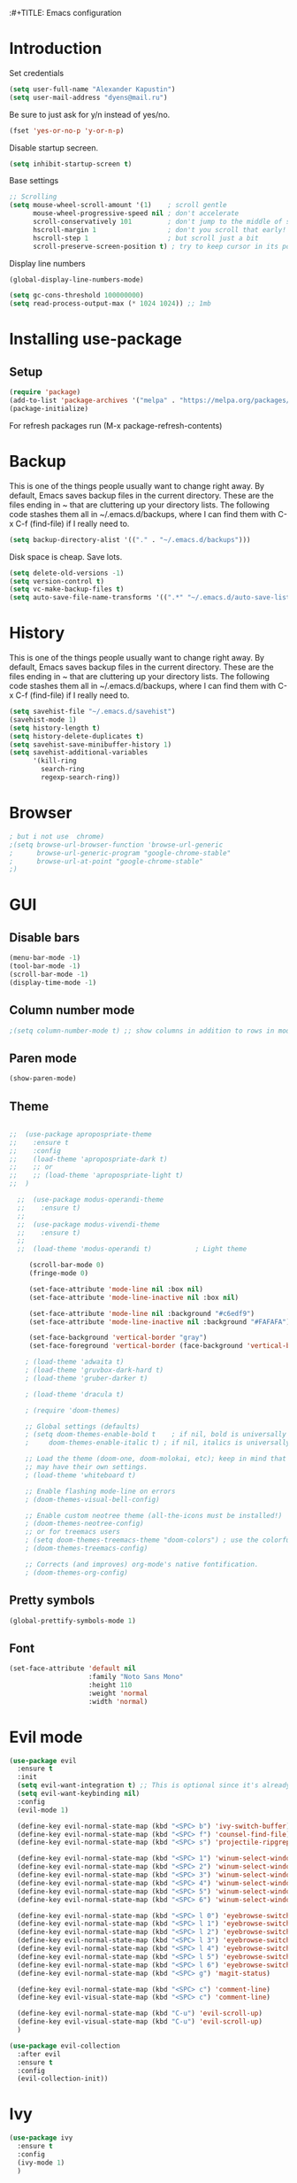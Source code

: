 :#+TITLE: Emacs configuration
#+STARTUP: indent
#+OPTIONS: H:5 num:nil tags:nil toc:nil timestamps:t
#+LAYOUT: post
#+DESCRIPTION: Loading emacs configuration using org-babel
#+TAGS: emacs
#+CATEGORIES: editing

* Introduction
Set credentials

#+BEGIN_SRC emacs-lisp :results output silent
  (setq user-full-name "Alexander Kapustin")
  (setq user-mail-address "dyens@mail.ru")
#+END_SRC

Be sure to just ask for y/n instead of yes/no.
#+BEGIN_SRC emacs-lisp :results output silent
  (fset 'yes-or-no-p 'y-or-n-p)
#+END_SRC

Disable startup secreen.
#+BEGIN_SRC emacs-lisp :results output silent
  (setq inhibit-startup-screen t)
#+END_SRC

Base settings
#+BEGIN_SRC emacs-lisp :results output silent
;; Scrolling
(setq mouse-wheel-scroll-amount '(1)    ; scroll gentle
      mouse-wheel-progressive-speed nil ; don't accelerate
      scroll-conservatively 101         ; don't jump to the middle of screen
      hscroll-margin 1                  ; don't you scroll that early!
      hscroll-step 1                    ; but scroll just a bit
      scroll-preserve-screen-position t) ; try to keep cursor in its position
#+END_SRC

Display line numbers
#+BEGIN_SRC emacs-lisp :results output silent
(global-display-line-numbers-mode)
#+END_SRC

#+BEGIN_SRC emacs-lisp :results output silent
  (setq gc-cons-threshold 100000000)
  (setq read-process-output-max (* 1024 1024)) ;; 1mb
#+END_SRC

* Installing use-package
** Setup
#+BEGIN_SRC emacs-lisp :results output silent
  (require 'package)
  (add-to-list 'package-archives '("melpa" . "https://melpa.org/packages/"))
  (package-initialize)
#+END_SRC
For refresh packages run (M-x package-refresh-contents)

* Backup
This is one of the things people usually want to change right away. By default, Emacs saves backup files in the current directory. These are the files ending in ~ that are cluttering up your directory lists. The following code stashes them all in ~/.emacs.d/backups, where I can find them with C-x C-f (find-file) if I really need to. 
#+BEGIN_SRC emacs-lisp :results output silent
  (setq backup-directory-alist '(("." . "~/.emacs.d/backups")))
#+END_SRC

Disk space is cheap. Save lots. 
#+BEGIN_SRC emacs-lisp :results output silent
  (setq delete-old-versions -1)
  (setq version-control t)
  (setq vc-make-backup-files t)
  (setq auto-save-file-name-transforms '((".*" "~/.emacs.d/auto-save-list/" t)))
#+END_SRC

* History
This is one of the things people usually want to change right away. By default, Emacs saves backup files in the current directory. These are the files ending in ~ that are cluttering up your directory lists. The following code stashes them all in ~/.emacs.d/backups, where I can find them with C-x C-f (find-file) if I really need to. 
#+BEGIN_SRC emacs-lisp :results output silent
(setq savehist-file "~/.emacs.d/savehist")
(savehist-mode 1)
(setq history-length t)
(setq history-delete-duplicates t)
(setq savehist-save-minibuffer-history 1)
(setq savehist-additional-variables
      '(kill-ring
        search-ring
        regexp-search-ring))
#+END_SRC

* Browser
#+BEGIN_SRC emacs-lisp :results output silent
; but i not use  chrome)
;(setq browse-url-browser-function 'browse-url-generic
;      browse-url-generic-program "google-chrome-stable"
;      browse-url-at-point "google-chrome-stable"
;)
#+END_SRC
* GUI
** Disable bars
#+BEGIN_SRC emacs-lisp :results output silent
  (menu-bar-mode -1)
  (tool-bar-mode -1)
  (scroll-bar-mode -1)
  (display-time-mode -1)
#+END_SRC

** Column number mode
#+BEGIN_SRC emacs-lisp :results output silent
;(setq column-number-mode t) ;; show columns in addition to rows in mode line
#+END_SRC

** Paren mode
#+BEGIN_SRC emacs-lisp :results output silent
  (show-paren-mode)
#+END_SRC
** Theme
#+BEGIN_SRC emacs-lisp :results output silent

;;  (use-package apropospriate-theme
;;    :ensure t
;;    :config 
;;    (load-theme 'apropospriate-dark t)
;;    ;; or
;;    ;; (load-theme 'apropospriate-light t)
;;  )

  ;;  (use-package modus-operandi-theme
  ;;    :ensure t)
  ;;
  ;;  (use-package modus-vivendi-theme
  ;;    :ensure t)
  ;;
  ;;  (load-theme 'modus-operandi t)           ; Light theme

     (scroll-bar-mode 0)
     (fringe-mode 0)
     
     (set-face-attribute 'mode-line nil :box nil)
     (set-face-attribute 'mode-line-inactive nil :box nil)
     
     (set-face-attribute 'mode-line nil :background "#c6edf9")
     (set-face-attribute 'mode-line-inactive nil :background "#FAFAFA")
     
     (set-face-background 'vertical-border "gray")
     (set-face-foreground 'vertical-border (face-background 'vertical-border))

    ; (load-theme 'adwaita t)
    ; (load-theme 'gruvbox-dark-hard t)
    ; (load-theme 'gruber-darker t)

    ; (load-theme 'dracula t)

    ; (require 'doom-themes)

    ;; Global settings (defaults)
    ; (setq doom-themes-enable-bold t    ; if nil, bold is universally disabled
    ;     doom-themes-enable-italic t) ; if nil, italics is universally disabled

    ;; Load the theme (doom-one, doom-molokai, etc); keep in mind that each theme
    ;; may have their own settings.
    ; (load-theme 'whiteboard t)

    ;; Enable flashing mode-line on errors
    ; (doom-themes-visual-bell-config)

    ;; Enable custom neotree theme (all-the-icons must be installed!)
    ; (doom-themes-neotree-config)
    ;; or for treemacs users
    ; (setq doom-themes-treemacs-theme "doom-colors") ; use the colorful treemacs theme
    ; (doom-themes-treemacs-config)

    ;; Corrects (and improves) org-mode's native fontification.
    ; (doom-themes-org-config)
#+END_SRC

** Pretty symbols
#+BEGIN_SRC emacs-lisp :results output silent
  (global-prettify-symbols-mode 1)
#+END_SRC

** Font
#+BEGIN_SRC emacs-lisp :results output silent
(set-face-attribute 'default nil
                    :family "Noto Sans Mono"
                    :height 110
                    :weight 'normal
                    :width 'normal)
#+END_SRC

* Evil mode
#+BEGIN_SRC emacs-lisp :results output silent
  (use-package evil
    :ensure t
    :init
    (setq evil-want-integration t) ;; This is optional since it's already set to t by default.
    (setq evil-want-keybinding nil)
    :config 
    (evil-mode 1)

    (define-key evil-normal-state-map (kbd "<SPC> b") 'ivy-switch-buffer)
    (define-key evil-normal-state-map (kbd "<SPC> f") 'counsel-find-file)
    (define-key evil-normal-state-map (kbd "<SPC> s") 'projectile-ripgrep)

    (define-key evil-normal-state-map (kbd "<SPC> 1") 'winum-select-window-1)
    (define-key evil-normal-state-map (kbd "<SPC> 2") 'winum-select-window-2)
    (define-key evil-normal-state-map (kbd "<SPC> 3") 'winum-select-window-3)
    (define-key evil-normal-state-map (kbd "<SPC> 4") 'winum-select-window-4)
    (define-key evil-normal-state-map (kbd "<SPC> 5") 'winum-select-window-5)
    (define-key evil-normal-state-map (kbd "<SPC> 6") 'winum-select-window-6)

    (define-key evil-normal-state-map (kbd "<SPC> l 0") 'eyebrowse-switch-to-window-config-0)
    (define-key evil-normal-state-map (kbd "<SPC> l 1") 'eyebrowse-switch-to-window-config-1)
    (define-key evil-normal-state-map (kbd "<SPC> l 2") 'eyebrowse-switch-to-window-config-2)
    (define-key evil-normal-state-map (kbd "<SPC> l 3") 'eyebrowse-switch-to-window-config-3)
    (define-key evil-normal-state-map (kbd "<SPC> l 4") 'eyebrowse-switch-to-window-config-4)
    (define-key evil-normal-state-map (kbd "<SPC> l 5") 'eyebrowse-switch-to-window-config-5)
    (define-key evil-normal-state-map (kbd "<SPC> l 6") 'eyebrowse-switch-to-window-config-6)
    (define-key evil-normal-state-map (kbd "<SPC> g") 'magit-status)

    (define-key evil-normal-state-map (kbd "<SPC> c") 'comment-line)
    (define-key evil-visual-state-map (kbd "<SPC> c") 'comment-line)

    (define-key evil-normal-state-map (kbd "C-u") 'evil-scroll-up)
    (define-key evil-visual-state-map (kbd "C-u") 'evil-scroll-up)
    )

  (use-package evil-collection
    :after evil
    :ensure t
    :config
    (evil-collection-init))
#+END_SRC

* Ivy
#+BEGIN_SRC emacs-lisp :results output silent
  (use-package ivy
    :ensure t
    :config 
    (ivy-mode 1)
    )
#+END_SRC

* Super-word-mode
For backward word and forwardword
#+BEGIN_SRC emacs-lisp :results output silent
  (superword-mode t)
#+END_SRC

* Counsel
#+BEGIN_SRC emacs-lisp :results output silent
  (use-package counsel
    :ensure t
    :config 
    (global-set-key (kbd "M-x") 'counsel-M-x)
    )
#+END_SRC

* Winum
#+BEGIN_SRC emacs-lisp :results output silent
  (use-package winum
    :ensure t
    :config 
    (winum-mode)
    (define-key compilation-mode-map (kbd "<SPC> 1") 'winum-select-window-1)
    (define-key compilation-mode-map (kbd "<SPC> 2") 'winum-select-window-2)
    (define-key compilation-mode-map (kbd "<SPC> 3") 'winum-select-window-3)
    (define-key compilation-mode-map (kbd "<SPC> 4") 'winum-select-window-4)
    (define-key compilation-mode-map (kbd "<SPC> 5") 'winum-select-window-5)
    (define-key compilation-mode-map (kbd "<SPC> 6") 'winum-select-window-6)
    )
#+END_SRC

* Eyebrowse
#+BEGIN_SRC emacs-lisp :results output silent
  (use-package eyebrowse
    :ensure t
    :config 
    (eyebrowse-mode)
    )
#+END_SRC

* Magit
#+BEGIN_SRC emacs-lisp :results output silent
  (use-package magit
    :ensure t
    )
#+END_SRC

For evil bindigs
#+BEGIN_SRC emacs-lisp :results output silent
  (use-package evil-magit
    :ensure t
    )
#+END_SRC

* Forge
#+BEGIN_SRC emacs-lisp :results output silent
  (use-package forge
    :after magit
    :ensure t
    )
#+END_SRC

* Company-mode
#+BEGIN_SRC emacs-lisp :results output silent
  (use-package company
    :ensure t
    :custom
    (company-begin-commands '(self-insert-command))
    (company-idle-delay 0.0)
    (company-minimum-prefix-length 1)
    (company-show-numbers nil)
    (company-tooltip-align-annotations 't)
    :config
    (add-hook 'after-init-hook 'global-company-mode)
    )
#+END_SRC

* Python
** Virtualenv
#+BEGIN_SRC emacs-lisp :results output silent
  (use-package pyvenv
    :ensure t
    :config
    (defun pipenvenv-old ()
      (interactive)
      (setenv "WORKON_HOME" "/home/dyens/.virtualenvs")
        )

    (defun pipenvenv ()
      (interactive)
      (setenv "WORKON_HOME" "/home/dyens/.local/share/virtualenvs")
        )
    (defun poetryenv ()
      (interactive)
      (setenv "WORKON_HOME" "/home/dyens/.cache/pypoetry/virtualenvs/")
      )
    ;; default env
    (poetryenv)
    )
#+END_SRC

** Flycheck
#+BEGIN_SRC emacs-lisp :results output silent
  (use-package flycheck
    :ensure t
    )
#+END_SRC

** Py-isrot
#+BEGIN_SRC emacs-lisp :results output silent
(use-package py-isort
  :ensure t
  )
#+END_SRC

** Pytest
#+BEGIN_SRC emacs-lisp :results output silent
  (use-package pytest
    :ensure t
    )
#+END_SRC

** DyPython
#+BEGIN_SRC emacs-lisp :results output silent
  (require 'python)
  ; for using string-trim
  (require 'subr-x)

  (defun dy-python-arg-params(arg-string)
    "Get python argument params from argument string (name, type, default)."
    (let* (
           (arg-value (split-string arg-string "[[:blank:]]*=[[:blank:]]*" t))
           (name-type-string (car arg-value))
           (name-type (split-string name-type-string "[[:blank:]]*:[[:blank:]]*" t))
           (name (car name-type))
           (type (nth 1 name-type))
           (default-value (nth 1 arg-value))
           )
      (list name type default-value)))

  (defun dy-python-split-args (arg-string)
    "Split a python argument string into ((name, type, default)..) tuples"
    (let* (
           (args (split-string arg-string "[[:blank:]]*,[[:blank:]]*" t))
           (args (mapcar 'string-trim args))
           (arg-values (mapcar 'dy-python-arg-params args))
           )
      arg-values))


  (defun dy-python-args-to-docstring (args-string identation)
    "return docstring format for the python arguments in yas-text"
    (let* (
           (args (dy-python-split-args args-string))
           (args (if (string= (nth 0 (car args)) "self")
                     (cdr args)
                   args))
           (ident (make-string identation ?\s))
           (format-arg (lambda (arg)
                         (concat
                          ident
                          ":param "
                          (nth 0 arg)
                          ": " (nth 0 arg)
                          (if (nth 2 arg) (concat ", default=" (nth 2 arg)))
                          (if (nth 1 arg) (concat
                                       "\n"
                                       ident
                                       ":type "
                                       (nth 0 arg)
                                       ": "
                                       (nth 1 arg)
                                       ))
                          )
                         )
                       )
           (formatted-params (mapconcat format-arg args "\n")))
      (unless (string= formatted-params "")
        (mapconcat 'identity
                   (list  formatted-params)
                   "\n"))))



  (defun dy-python-return-to-docstring (return-string identation)
    "return docstring format for the python return type"
    (let* (
           (return-type (car (split-string return-string "[[:blank:]]*->[[:blank:]]*" t)))
           (ident (make-string identation ?\s))
           (formated-return (format "%s:rtype: %s" ident return-type)))
      (unless (string= return-type "nil") formated-return)))


  (add-hook 'dy-python-mode-hook
            '(lambda () (set (make-local-variable 'yas-indent-line) 'fixed)))


  (defun dy-python-create-docstring ()
    "return docstring format for the python return type"
    (interactive)
    (save-excursion
      (let (
            $point-declaration-line-start
            $point-declaration-start
            $point-function-start
            $point-function-end
            $point-args-start
            $point-args-end

            $identation
            $fname-string
            $args-string
            $return-string
            $args-docstring
            $return-docstring
            $docstring
            $ident
            )
          (python-nav-beginning-of-defun 1)
          (setq $point-declaration-line-start (point))
          (re-search-forward "def")
          (setq $point-declaration-start (- (point) 3))
          (re-search-forward "[a-z]")
          (setq $point-function-start (point))

          (re-search-forward "(")
          (setq $point-args-start (point))
          (re-search-forward ")")
          (setq $point-args-end (point))
          (re-search-forward ":")
          (setq $point-function-end (point))

          (setq $identation (+ 4 (- $point-declaration-start $point-declaration-line-start)))
          (setq $args-string (buffer-substring $point-args-start (- $point-args-end 1)))
          (setq $return-string (buffer-substring $point-args-end (- $point-function-end 1)))
          (setq $fname-string (buffer-substring (- $point-function-start 1) (- $point-args-start 1)))

          (setq $args-docstring (dy-python-args-to-docstring $args-string $identation))
          (setq $return-docstring (dy-python-return-to-docstring $return-string $identation))

          (setq $ident (make-string $identation ?\s))

          (setq $docstring
                (concat
                  "\n"
                  $ident 
                  "\"\"\""
                  $fname-string
                  ".\n"
                (if (not (string= $args-docstring "nil"))
                    (concat "\n"
                          $args-docstring
                          "\n")
                  "")
                (if $return-docstring
                    (concat "\n"
                          $return-docstring
                          "\n")
                  "")
                $ident 
                "\"\"\""))

          (goto-char $point-function-end)
          (insert $docstring)
      )
     )
    )


  (defun dy-python-kwargs-to-dict ($start $end)
    "Convert kwargs arguments to dict.
     a=1, b=2 -> 'a': 1, 'b': 2
    "
    (interactive "r")
    (save-restriction
         (narrow-to-region $start $end)
         (goto-char (point-min))
         (replace-regexp "\\([_0-9a-zA-Z]+\\)\s*=\s*" "'\\1': ")
         ))

  (defun dy-python-dict-to-kwargs ($start $end)
    "Convert dict arguments to kwargs.
     'a': 1, 'b': 2 -> a=1, b=2
    "
    (interactive "r")
    (save-restriction
         (narrow-to-region $start $end)
         (goto-char (point-min))
         (replace-regexp "'\\([_0-9a-zA-Z]+\\)'\s*:\s*" "\\1=")
         ))


  (defun dy-python-dict-kwargs-toogle ($start $end)
    "Convert toogle dict kwargs args."
    (interactive "r")
    (if (seq-contains (buffer-substring $start $end) ?=)
        (dy-python-kwargs-to-dict $start $end)
      (dy-python-dict-to-kwargs $start $end)))
#+END_SRC

** LSP
#+BEGIN_SRC emacs-lisp :results output silent
  (use-package lsp-mode
    :ensure t
    :hook ((python-mode . lsp))
    :commands lsp
    :config
    (setq lsp-auto-guess-root t)
    (setq lsp-prefer-flymake nil)

    (setq lsp-enable-snippet nil)
    (setq lsp-idle-delay 0.500)

    ; (setq-default lsp-pyls-configuration-sources ["flake8"])
    (setq lsp-pyls-plugins-pycodestyle-enabled nil
          lsp-pyls-plugins-pyflakes-enabled nil
          lsp-pyls-plugins-flake8-enabled t
    )
    )
    
  (use-package lsp-ui 
     :ensure t
     :custom
     (lsp-ui-doc-enable nil)
     :commands lsp-ui-mode
  )

  ;; if you are ivy user
  (use-package lsp-ivy :commands lsp-ivy-workspace-symbol)

  (use-package company-lsp 
     :ensure t
     :commands company-lsp

     :custom
     (company-lsp-enable-snippet nil)
     (company-lsp-cache-candidates nil)

     :config
     (add-to-list 'company-backends 'company-lsp)
  )
#+END_SRC

#+BEGIN_SRC emacs-lisp :results output silent
(setq python-shell-interpreter "ipython")
(setq python-shell-interpreter-args "-i --simple-prompt")
#+END_SRC

#+BEGIN_SRC emacs-lisp :results output silent
  ; (use-package dap-mode
  ;   :ensure t
  ;   :config
  ;   (require 'dap-python)
  ; 
  ;   (defun dap-python--populate-start-file-args (conf)
  ;     "Populate CONF with the required arguments."
  ;     (let* ((host "localhost")
  ;            (debug-port (dap--find-available-port host dap-python-default-debug-port))
  ;            (python-executable (executable-find dap-python-executable))
  ;            (python-args (or (plist-get conf :args) ""))
  ;            (program (or (plist-get conf :target-module)
  ;                         (plist-get conf :program)
  ;                         (buffer-file-name)))
  ;            (module (plist-get conf :module)))
  ; 
  ;       (dap--put-if-absent conf :program-to-start
  ;                           (format "%s%s -m ptvsd --wait --host %s --port %s %s %s %s"
  ;                                   (or dap-python-terminal "")
  ;                                   (shell-quote-argument python-executable)
  ;                                   host
  ;                                   debug-port
  ;                                   (if module (concat "-m " (shell-quote-argument module)) "")
  ;                                   (shell-quote-argument program)
  ;                                   python-args))
  ;       (plist-put conf :program program)
  ;       (plist-put conf :debugServer debug-port)
  ;       (plist-put conf :port debug-port)
  ;       (plist-put conf :wait-for-port t)
  ;       (plist-put conf :hostName host)
  ;       (plist-put conf :host host)
  ;       conf))
  ; 
  ;   (dap-register-debug-template "BDC"
  ;     (list :type "python"
  ;           :args "-i"
  ;           :cwd nil
  ;           :env '(
  ;                  ("DEBUG" . "1")
  ;                  ("PYTHONPATH" . "/home/dyens/.pyenv/versions/3.7.5/lib/python37.zip:/home/dyens/.pyenv/versions/3.7.5/lib/python3.7:/home/dyens/.pyenv/versions/3.7.5/lib/python3.7/lib-dynload:/home/dyens/.cache/pypoetry/virtualenvs/bdc-vrjcpwNE-py3.7/lib/python3.7/site-packages")
  ;                 )
  ; 
  ; 
  ;           :target-module (expand-file-name "~/dev/bdc/main.py")
  ;           :request "launch"
  ;           :name "BDC"))
  ; )
#+END_SRC

** Bidnings
#+BEGIN_SRC emacs-lisp :results output silent
  (add-hook
   'python-mode-hook
   (lambda()
     (define-key evil-normal-state-map (kbd "<SPC> t") 'pytest-one)
     (define-key evil-normal-state-map (kbd "<SPC> T a") 'pytest-all)
     (define-key evil-normal-state-map (kbd "<SPC> T b") 'pytest-module)
     (define-key evil-normal-state-map (kbd "<SPC> T p") 'pytest-pdb-one)
     (define-key evil-normal-state-map (kbd "<SPC> i") 'py-isort-buffer)
     (define-key evil-normal-state-map (kbd "<SPC> m d") 'dy-python-create-docstring)
     (define-key evil-visual-state-map (kbd "<SPC> m a") 'dy-python-dict-kwargs-toogle)
     (define-key evil-normal-state-map (kbd "g d") 'lsp-find-definition)
     (define-key evil-normal-state-map (kbd "<SPC> =") 'lsp-format-buffer)
     (define-key evil-normal-state-map (kbd "<SPC> m R") 'run-python)
     (define-key evil-visual-state-map (kbd "<SPC> m r") 'python-shell-send-region)
     (define-key evil-normal-state-map (kbd "<SPC> m b") 'python-shell-send-buffer)
     ))
#+END_SRC

* Ansi-color
#+BEGIN_SRC emacs-lisp :results output silent
  (use-package ansi-color
    :ensure t
    :config 
    (defun colorize-compilation-buffer ()
      (toggle-read-only)
      (ansi-color-apply-on-region compilation-filter-start (point))
      (toggle-read-only))
    (add-hook 'compilation-filter-hook 'colorize-compilation-buffer)
    )
#+END_SRC

* Restclient
#+BEGIN_SRC emacs-lisp :results output silent
  (use-package restclient
    :ensure t
    :mode ("\\.http\\'" . restclient-mode)
    )
#+END_SRC

* Projectile
#+BEGIN_SRC emacs-lisp :results output silent
  (use-package projectile
    :ensure t
    :config 
    (projectile-mode +1)
    (define-key evil-normal-state-map (kbd "<SPC> p") 'projectile-command-map)
    (setq projectile-completion-system 'ivy)
    (setq projectile-use-git-grep t)
    (use-package counsel-projectile
      :ensure t
      :config
      (counsel-projectile-mode t)
      )
    )
#+END_SRC

* Docker
#+BEGIN_SRC emacs-lisp :results output silent
  (use-package dockerfile-mode
    :ensure t
    :mode ("\\Dockerfile\\'" . dockerfile-mode)
  )
#+END_SRC

* Which-key
#+BEGIN_SRC emacs-lisp :results output silent
  (use-package which-key
    :ensure t
    :config
    (which-key-mode)
  )
#+END_SRC

* Docker-compose
#+BEGIN_SRC emacs-lisp :results output silent
  (use-package docker-compose-mode
    :ensure t
    :mode ("\\Dockerfile\\'" . dockerfile-mode)
  )
#+END_SRC

* Org
#+BEGIN_SRC emacs-lisp :results output silent
  (use-package org
    :ensure t
    :custom
    (shell-file-name "bash" "default shell is bash")
    (org-confirm-babel-evaluate nil "Eval withour confirm")
    (org-display-inline-images t)
    (org-redisplay-inline-images t)
    (org-startup-with-inline-images "inlineimages")
    (org-agenda-files (list "~/org/agenda.org"))
    (org-log-done 'time)
    :config
    (org-babel-do-load-languages
     'org-babel-load-languages
     '(
       (python . t)
       (shell . t)
       (emacs-lisp . t)
       (plantuml . t)
       (sql . t)
       ))
    ; (use-package ob-translate
    ; :ensure t
    ; :config
    ; (org-babel-do-load-languages
    ;  'org-babel-load-languages
    ;  '((translate . t))))
  )

#+END_SRC

* Yas
** Settings
#+BEGIN_SRC emacs-lisp :results output silent
  (use-package yasnippet
    :ensure t
    :custom
    (yas-snippet-dirs  '(
                         "~/.emacs.d/snippets"                 ;; personal snippets
                         )
                       "Set yasnippet dir")
    :config
    (yas-global-mode 1)
  )
#+END_SRC

* Rust
#+BEGIN_SRC emacs-lisp :results output silent
  (use-package rust-mode
    :ensure t
    :custom
    (rust-format-on-save t "Format rust code on save")
    (company-tooltip-align-annotations t "Company annotations")
    :mode ("\\rs\\'" . rust-mode)
    :config
    (define-key rust-mode-map (kbd "TAB") #'company-indent-or-complete-common)
  )
#+END_SRC
** Racer
#+BEGIN_SRC emacs-lisp :results output silent
  (use-package racer
    :ensure t
    :config
    (add-hook 'rust-mode-hook #'racer-mode)
    (add-hook 'racer-mode-hook #'eldoc-mode)
    (add-hook 'rust-mode-hook #'company-mode)
  )
#+END_SRC

** Test at point
#+BEGIN_SRC emacs-lisp :results output silent
  (defun rust-test-buffer ()
    "Test buffer using `cargo test`"
    (interactive)
    (let* ((project-root (projectile-ensure-project (projectile-project-root)))
          (relative-file (file-relative-name buffer-file-name project-root))
          (splitted-path (split-string relative-file "/"))
          (module-path-with-rs (string-join (cdr splitted-path) "::"))
          (module-path (substring module-path-with-rs 0 (- (length module-path-with-rs) 3))))
      (compile (format "%s test %s" rust-cargo-bin module-path))
    )
  )

  ;; Yes, i know. Its bullshit. It return first fn (name).
  ;; But for testing in general cases its ok.
  (defun rust-fname-at-point ()
    "Test buffer using `cargo test`"
    (interactive)
    (save-excursion
      (re-search-backward
       "^[ \t]\\{0,4\\}\\(fn\\)[ \t]+\\([a-zA-Z0-9_]+\\)" nil t)
      (buffer-substring-no-properties (match-beginning 2) (match-end 2)))
    )

  (defun rust-test-at-point ()
    "Test buffer using `cargo test`"
    (interactive)
    (let* ((project-root (projectile-ensure-project (projectile-project-root)))
          (relative-file (file-relative-name buffer-file-name project-root))
          (splitted-path (split-string relative-file "/"))
          (module-path-with-rs (string-join (cdr splitted-path) "::"))
          (module-path (substring module-path-with-rs 0 (- (length module-path-with-rs) 3)))
          (fname (rust-fname-at-point))
          (test-module-name "tests"))
      (compile (format "%s test %s::%s::%s" rust-cargo-bin module-path test-module-name fname))
    )
  )
#+END_SRC

** Bidnings
#+BEGIN_SRC emacs-lisp :results output silent
  (add-hook
   'rust-mode-hook
   (lambda()
     (define-key evil-normal-state-map (kbd "<SPC> m c") 'rust-run-clippy)
     (define-key evil-normal-state-map (kbd "<SPC> m C") 'rust-compile)
     (define-key evil-normal-state-map (kbd "<SPC> m r") 'rust-run)
     (define-key evil-normal-state-map (kbd "<SPC> T a") 'rust-test)
     (define-key evil-normal-state-map (kbd "g d") 'racer-find-definition)
     (define-key evil-normal-state-map (kbd "<SPC> T b") 'rust-test-buffer)
     (define-key evil-normal-state-map (kbd "<SPC> t") 'rust-test-at-point)
     ))
#+END_SRC

* Abbrev
** Settings
#+BEGIN_SRC emacs-lisp :results output silent
  (clear-abbrev-table global-abbrev-table)

  (define-abbrev-table 'global-abbrev-table
    '(

      ;; net abbrev
      ("afaik" "as far as i know" )
      ))

  (when (boundp 'python-mode-abbrev-table)
    (clear-abbrev-table python-mode-abbrev-table))

  (define-abbrev-table 'python-mode-abbrev-table
    '(
      ("ass" "assert")
      ("fr" "from")
      ("imp" "import")
      ("tr" "import pdb; pdb.set_trace()")

      ))

  (set-default 'abbrev-mode t)

  (setq save-abbrevs nil)
#+END_SRC

* Post Settings
** Quit minibuffer by one escape
#+BEGIN_SRC emacs-lisp :results output silent
  (define-key ivy-minibuffer-map (kbd "<escape>") 'minibuffer-keyboard-quit)
  ;; (define-key ido-completion-map (kbd "<escape") 'ido-exit-minibuffer
#+END_SRC

* Tramp
#+BEGIN_SRC emacs-lisp :results output silent
  (use-package docker-tramp
    :ensure t
    :config 
    )
#+END_SRC

* Plantuml
#+BEGIN_SRC emacs-lisp :results output silent
  (use-package plantuml-mode
    :ensure t
    :mode ("\\plantuml\\'" . plantuml-mode)
    :custom
    (plantuml-jar-path "/home/dyens/.emacs.d/plantuml.jar")
    (org-plantuml-jar-path "/home/dyens/.emacs.d/plantuml.jar")
    )
#+END_SRC

* Org-jira
; #+BEGIN_SRC emacs-lisp :results output silent
;   (use-package org-jira
;     :ensure t
;     :custom
;     (jiralib-url "https://jira.cindicator.net")
;     :config
;     )
; #+END_SRC

* Expand-region
#+BEGIN_SRC emacs-lisp :results output silent
  (use-package expand-region
    :ensure t
    :config
    (define-key evil-normal-state-map (kbd "<SPC> e") 'er/expand-region)
    )
#+END_SRC
* Emojify
#+BEGIN_SRC emacs-lisp :results output silent
;  (use-package emojify
;    :ensure t
;    :config
;    (add-hook 'after-init-hook #'global-emojify-mode)
;    )
#+END_SRC

* Daemon
Need set in .zshrc 

alias em="emacsclient -c -a emacs"
#+BEGIN_SRC emacs-lisp :results output silent
  (server-start)
#+END_SRC

* Mail
; http://www.macs.hw.ac.uk/~rs46/posts/2014-01-13-mu4e-email-client.html
; Install isync / mbsync
; 
; #+BEGIN_SRC emacs-lisp :results output silent
; 
; (add-to-list 'load-path "/opt/mu/mu4e")
; 
; (require 'mu4e)
; 
;     (setq mu4e-maildir (expand-file-name "~/email"))
;     (setq mu4e-sent-folder   "/mail/Sent Items")
;     (setq mu4e-drafts-folder "/mail/Drafts")
;     (setq mu4e-trash-folder  "/mail/Trash")
;     ; get mail
;     (setq mu4e-get-mail-command "mbsync -a"
;           mu4e-html2text-command "w3m -T text/html"
;           mu4e-update-interval 120
;           mu4e-headers-auto-update t
;           mu4e-compose-signature-auto-include nil)
;   
;     (setq mu4e-maildir-shortcuts
;           '( ("/mail/INBOX"               . ?i)
;              ("/mail/Sent Items"   . ?s)
;              ("/mail/Trash"       . ?t)
;              ("/mail/Drafts"    . ?d)))
; 
; #+END_SRC


#TODO https://github.com/emacs-evil/evil-collection
* Aspell
#+BEGIN_SRC emacs-lisp :results output silent
  (setq ispell-program-name "aspell")
#+END_SRC

* Dy surround
#+BEGIN_SRC emacs-lisp :results output silent
  ;; From https://protesilaos.com/codelog/2020-08-03-emacs-custom-functions-galore/
  (defconst dy-insert-pair-alist
    '(("' Single quote" . (39 39))           ; ' '
      ("\" Double quotes" . (34 34))         ; " "
      ("` Elisp quote" . (96 39))            ; ` '
      ("‘ Single apostrophe" . (8216 8217))  ; ‘ ’
      ("“ Double apostrophes" . (8220 8221)) ; “ ”
      ("( Parentheses" . (40 41))            ; ( )
      ("{ Curly brackets" . (123 125))       ; { }
      ("[ Square brackets" . (91 93))        ; [ ]
      ("< Angled brackets" . (60 62))        ; < >
      ("« tree brakets" . (171 187))) ; « »
    "Alist of pairs for use with.")

  ;; From https://protesilaos.com/codelog/2020-08-03-emacs-custom-functions-galore/
  (defun dy-insert-pair-completion (&optional arg)
    "Insert pair from."
    (interactive "P")
    (let* ((data dy-insert-pair-alist)
           (chars (mapcar #'car data))
           (choice (completing-read "Select character: " chars nil t))
           (left (cadr (assoc choice data)))
           (right (caddr (assoc choice data))))
      (insert-pair arg left right)))

  (define-key evil-visual-state-map (kbd "<SPC> q") 'dy-insert-pair-completion)
#+END_SRC

* Google-translate
#+BEGIN_SRC emacs-lisp :results output silent
;    (use-package google-translate
;      :ensure t
;      :config
;  ;      (use-package google-translate-default-ui
;  ;      :ensure t
;  ;      :config
;      (define-key evil-normal-state-map (kbd "<SPC> l l") 'google-translate-at-point)
;      (define-key evil-normal-state-map (kbd "<SPC> l L") 'google-translate-at-point-reverse)
;
;      (define-key evil-normal-state-map (kbd "<SPC> L l") 'google-translate-query-translate)
;      (define-key evil-normal-state-map (kbd "<SPC> L L") 'google-translate-query-translate-reverse)
;
;      (setq google-translate-default-source-language "en")
;      (setq google-translate-default-target-language "ru")
;  ;   )
;      )
#+END_SRC
* Smerge
** Bidnings
#+BEGIN_SRC emacs-lisp :results output silent
  (add-hook
   'smerge-mode-hook
   (lambda()
     (define-key evil-normal-state-map (kbd "<SPC> j") 'smerge-next)
     (define-key evil-normal-state-map (kbd "<SPC> k") 'smerge-prev)
     (define-key evil-normal-state-map (kbd "<SPC> <SPC>") 'smerge-keep-current)
     (define-key evil-normal-state-map (kbd "<SPC> h") 'smerge-keep-other)
     (define-key evil-normal-state-map (kbd "<SPC> l") 'smerge-keep-mine)
     ))
#+END_SRC

